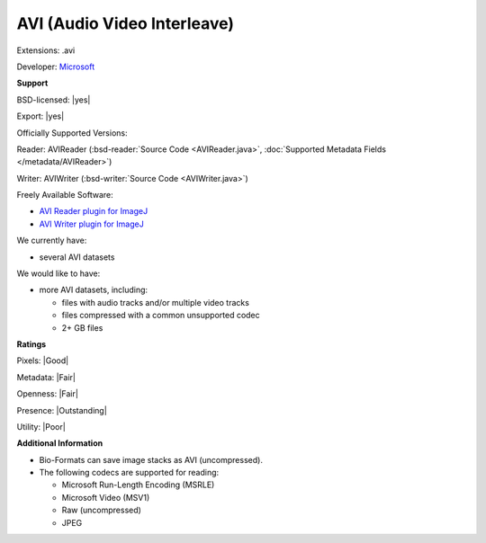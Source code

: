 .. index:: AVI (Audio Video Interleave)
.. index:: .avi

AVI (Audio Video Interleave)
===============================================================================

Extensions: .avi

Developer: `Microsoft <http://www.microsoft.com/>`_


**Support**


BSD-licensed: |yes|

Export: |yes|

Officially Supported Versions: 

Reader: AVIReader (:bsd-reader:`Source Code <AVIReader.java>`, :doc:`Supported Metadata Fields </metadata/AVIReader>`)

Writer: AVIWriter (:bsd-writer:`Source Code <AVIWriter.java>`)

Freely Available Software:

- `AVI Reader plugin for ImageJ <https://imagej.nih.gov/ij/plugins/avi-reader.html>`_ 
- `AVI Writer plugin for ImageJ <https://imagej.nih.gov/ij/plugins/avi.html>`_


We currently have:

* several AVI datasets

We would like to have:

* more AVI datasets, including: 

  * files with audio tracks and/or multiple video tracks 
  * files compressed with a common unsupported codec 
  * 2+ GB files

**Ratings**


Pixels: |Good|

Metadata: |Fair|

Openness: |Fair|

Presence: |Outstanding|

Utility: |Poor|

**Additional Information**


* Bio-Formats can save image stacks as AVI (uncompressed). 
* The following codecs are supported for reading: 

  * Microsoft Run-Length Encoding (MSRLE) 
  * Microsoft Video (MSV1) 
  * Raw (uncompressed) 
  * JPEG 

.. seealso:: 
  `AVI RIFF File Reference <https://msdn.microsoft.com/en-us/library/ms779636.aspx>`_ 
  `AVI on Wikipedia <https://en.wikipedia.org/wiki/Audio_Video_Interleave>`_
